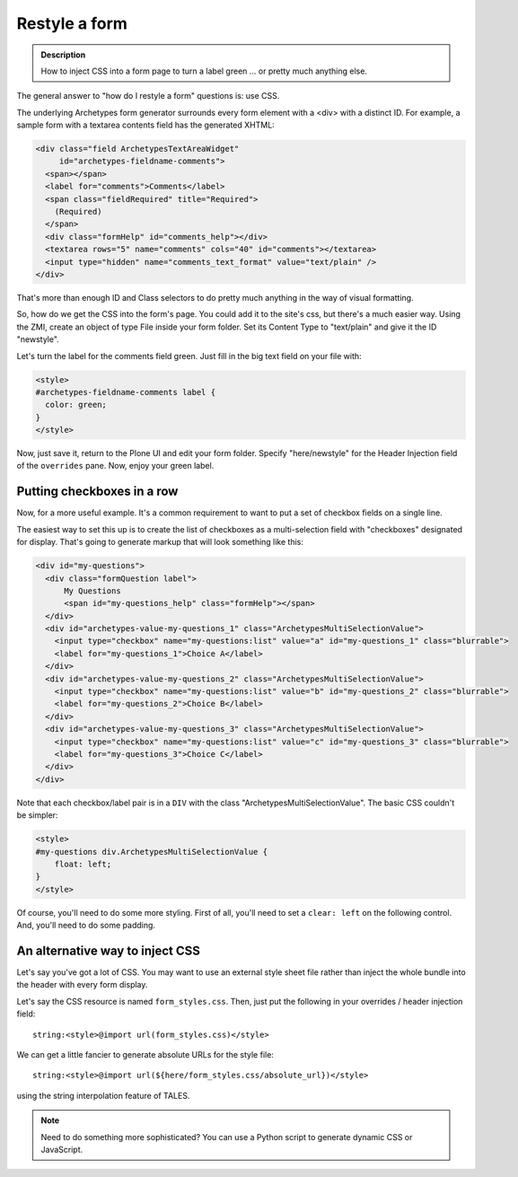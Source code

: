==============
Restyle a form
==============

.. admonition :: Description

    How to inject CSS into a form page to turn a label green ... or pretty much anything else.

The general answer to "how do I restyle a form" questions is: use CSS.

The underlying Archetypes form generator surrounds every form element with a <div> with a distinct ID. For example, a sample form with a textarea contents field has the generated XHTML:

.. code-block:: xml

        <div class="field ArchetypesTextAreaWidget"
             id="archetypes-fieldname-comments">
          <span></span>
          <label for="comments">Comments</label>
          <span class="fieldRequired" title="Required">
            (Required)
          </span>
          <div class="formHelp" id="comments_help"></div>
          <textarea rows="5" name="comments" cols="40" id="comments"></textarea>
          <input type="hidden" name="comments_text_format" value="text/plain" />
        </div>

That's more than enough ID and Class selectors to do pretty much anything in the way of visual formatting.

So, how do we get the CSS into the form's page. You could add it to the site's css, but there's a much easier way. Using the ZMI, create an object of type File inside your form folder. Set its Content Type to "text/plain" and give it the ID "newstyle".

Let's turn the label for the comments field green. Just fill in the big text field on your file with:

.. code-block:: css

    <style>
    #archetypes-fieldname-comments label {
      color: green;
    }
    </style>

Now, just save it, return to the Plone UI and edit your form folder. Specify "here/newstyle" for the Header Injection field of the ``overrides`` pane. Now, enjoy your green label.

Putting checkboxes in a row
===========================

Now, for a more useful example. It's a common requirement to want to put a set of checkbox fields on a single line.

The easiest way to set this up is to create the list of checkboxes as a multi-selection field with "checkboxes" designated for display. That's going to generate markup that will look something like this:

.. code-block:: xml

  <div id="my-questions">
    <div class="formQuestion label">
        My Questions
        <span id="my-questions_help" class="formHelp"></span>
    </div>
    <div id="archetypes-value-my-questions_1" class="ArchetypesMultiSelectionValue">
      <input type="checkbox" name="my-questions:list" value="a" id="my-questions_1" class="blurrable">
      <label for="my-questions_1">Choice A</label>
    </div>
    <div id="archetypes-value-my-questions_2" class="ArchetypesMultiSelectionValue">
      <input type="checkbox" name="my-questions:list" value="b" id="my-questions_2" class="blurrable">
      <label for="my-questions_2">Choice B</label>
    </div>
    <div id="archetypes-value-my-questions_3" class="ArchetypesMultiSelectionValue">
      <input type="checkbox" name="my-questions:list" value="c" id="my-questions_3" class="blurrable">
      <label for="my-questions_3">Choice C</label>
    </div>
  </div>

Note that each checkbox/label pair is in a ``DIV`` with the class "ArchetypesMultiSelectionValue". The basic CSS couldn't be simpler:


.. code-block:: css

    <style>
    #my-questions div.ArchetypesMultiSelectionValue {
        float: left;
    }
    </style>

Of course, you'll need to do some more styling. First of all, you'll need to set a ``clear: left`` on the following control. And, you'll need to do some padding.

An alternative way to inject CSS
================================

Let's say you've got a lot of CSS. You may want to use an external style sheet file rather than inject the whole bundle into the header with every form display.

Let's say the CSS resource is named ``form_styles.css``. Then, just put the following in your overrides / header injection field::

    string:<style>@import url(form_styles.css)</style>


We can get a little fancier to generate absolute URLs for the style file::

    string:<style>@import url(${here/form_styles.css/absolute_url})</style>


using the string interpolation feature of TALES.


.. note::

    Need to do something more sophisticated? You can use a Python script to generate dynamic CSS or JavaScript.
